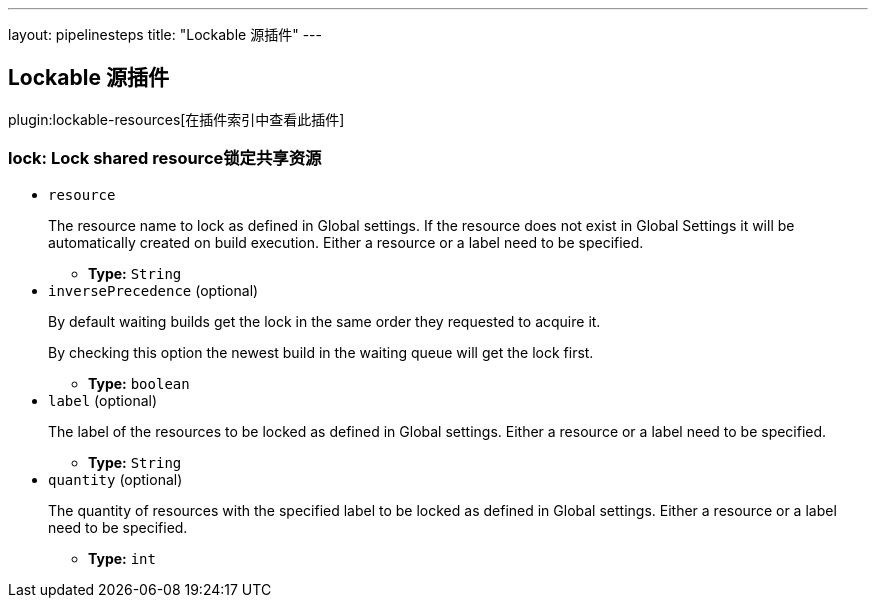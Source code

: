 ---
layout: pipelinesteps
title: "Lockable 源插件"
---

:notitle:
:description:
:author:
:email: jenkinsci-users@googlegroups.com
:sectanchors:
:toc: left

== Lockable 源插件

plugin:lockable-resources[在插件索引中查看此插件]

=== +lock+: Lock shared resource锁定共享资源
++++
<ul><li><code>resource</code>
<div><div> 
 <p> The resource name to lock as defined in Global settings. If the resource does not exist in Global Settings it will be automatically created on build execution. Either a resource or a label need to be specified. </p> 
</div></div>

<ul><li><b>Type:</b> <code>String</code></li></ul></li>
<li><code>inversePrecedence</code> (optional)
<div><div> 
 <p> By default waiting builds get the lock in the same order they requested to acquire it. </p> 
 <p> By checking this option the newest build in the waiting queue will get the lock first. </p> 
</div></div>

<ul><li><b>Type:</b> <code>boolean</code></li></ul></li>
<li><code>label</code> (optional)
<div><div> 
 <p> The label of the resources to be locked as defined in Global settings. Either a resource or a label need to be specified. </p> 
</div></div>

<ul><li><b>Type:</b> <code>String</code></li></ul></li>
<li><code>quantity</code> (optional)
<div><div> 
 <p> The quantity of resources with the specified label to be locked as defined in Global settings. Either a resource or a label need to be specified. </p> 
</div></div>

<ul><li><b>Type:</b> <code>int</code></li></ul></li>
</ul>


++++
